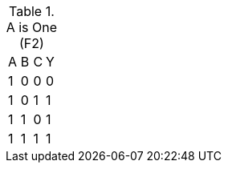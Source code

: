 .A is One (F2)
|===
| A | B | C | Y
| 1 | 0 | 0 | 0
| 1 | 0 | 1 | 1
| 1 | 1 | 0 | 1
| 1 | 1 | 1 | 1
|===